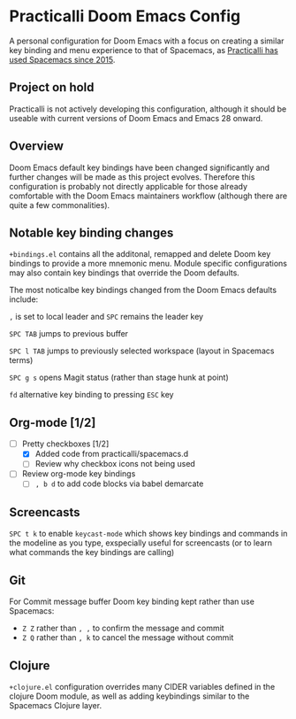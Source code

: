 * Practicalli Doom Emacs Config
A personal configuration for Doom Emacs with a focus on creating a similar key binding and menu experience to that of Spacemacs, as [[https://jr0cket.co.uk/2015/08/spacemacs-first-impressions-from-an-emacs-driven-developer.html][Practicalli has used Spacemacs since 2015]].

** Project on hold
Practicalli is not actively developing this configuration, although it should be useable with current versions of Doom Emacs and Emacs 28 onward.

** Overview

Doom Emacs default key bindings have been changed significantly and further changes will be made as this project evolves.  Therefore this configuration is probably not directly applicable for those already comfortable with the Doom Emacs maintainers workflow (although there are quite a few commonalities).


** Notable key binding changes
~+bindings.el~ contains all the additonal, remapped and delete Doom key bindings to provide a more mnemonic menu.  Module specific configurations may also contain key bindings that override the Doom defaults.

The most noticalbe key bindings changed from the Doom Emacs defaults include:

~,~ is set to local leader and ~SPC~ remains the leader key

~SPC TAB~ jumps to previous buffer

~SPC l TAB~ jumps to previously selected workspace (layout in Spacemacs terms)

~SPC g s~ opens Magit status (rather than stage hunk at point)

~fd~ alternative key binding to pressing ~ESC~ key

** Org-mode [1/2]
- [-] Pretty checkboxes [1/2]
  - [X] Added code from practicalli/spacemacs.d
  - [ ] Review why checkbox icons not being used
- [ ] Review org-mode key bindings
  - [ ]  ~, b d~ to add code blocks via babel demarcate

** Screencasts
~SPC t k~ to enable ~keycast-mode~ which shows key bindings and commands in the modeline as you type, exspecially useful for screencasts (or to learn what commands the key bindings are calling)

** Git
For Commit message buffer Doom key binding kept rather than use Spacemacs:
- ~Z Z~ rather than  ~, ,~ to confirm the message and commit
- ~Z Q~  rather than ~, k~ to cancel the message without commit

** Clojure
~+clojure.el~ configuration overrides many CIDER variables defined in the clojure Doom module, as well as adding keybindings similar to the Spacemacs Clojure layer.
